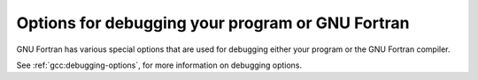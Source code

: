 ..
  Copyright 1988-2022 Free Software Foundation, Inc.
  This is part of the GCC manual.
  For copying conditions, see the copyright.rst file.

.. index:: options, debugging, debugging information options

.. _debugging-options:

Options for debugging your program or GNU Fortran
*************************************************

GNU Fortran has various special options that are used for debugging
either your program or the GNU Fortran compiler.

.. index:: fdump-fortran-original

.. option:: -fdump-fortran-original

  Output the internal parse tree after translating the source program
  into internal representation.  This option is mostly useful for
  debugging the GNU Fortran compiler itself. The output generated by
  this option might change between releases. This option may also
  generate internal compiler errors for features which have only
  recently been added.

.. index:: fdump-fortran-optimized

.. option:: -fdump-fortran-optimized

  Output the parse tree after front-end optimization.  Mostly useful for
  debugging the GNU Fortran compiler itself. The output generated by
  this option might change between releases.  This option may also
  generate internal compiler errors for features which have only
  recently been added.

.. index:: fdump-parse-tree

.. option:: -fdump-parse-tree

  Output the internal parse tree after translating the source program
  into internal representation.  Mostly useful for debugging the GNU
  Fortran compiler itself. The output generated by this option might
  change between releases. This option may also generate internal
  compiler errors for features which have only recently been added. This
  option is deprecated; use ``-fdump-fortran-original`` instead.

.. index:: fdebug-aux-vars

.. option:: -fdebug-aux-vars

  Renames internal variables created by the gfortran front end and makes
  them accessible to a debugger.  The name of the internal variables then
  start with upper-case letters followed by an underscore.  This option is
  useful for debugging the compiler's code generation together with
  ``-fdump-tree-original`` and enabling debugging of the executable
  program by using ``-g`` or ``-ggdb3``.

.. index:: fdump-fortran-global

.. option:: -fdump-fortran-global

  Output a list of the global identifiers after translating into
  middle-end representation. Mostly useful for debugging the GNU Fortran
  compiler itself. The output generated by this option might change
  between releases.  This option may also generate internal compiler
  errors for features which have only recently been added.

.. index:: ffpe-trap=list

.. option:: -ffpe-trap={list}

  Specify a list of floating point exception traps to enable.  On most
  systems, if a floating point exception occurs and the trap for that
  exception is enabled, a SIGFPE signal will be sent and the program
  being aborted, producing a core file useful for debugging.  :samp:`{list}`
  is a (possibly empty) comma-separated list of the following
  exceptions: :samp:`invalid` (invalid floating point operation, such as
  ``SQRT(-1.0)``), :samp:`zero` (division by zero), :samp:`overflow`
  (overflow in a floating point operation), :samp:`underflow` (underflow
  in a floating point operation), :samp:`inexact` (loss of precision
  during operation), and :samp:`denormal` (operation performed on a
  denormal value).  The first five exceptions correspond to the five
  IEEE 754 exceptions, whereas the last one (:samp:`denormal`) is not
  part of the IEEE 754 standard but is available on some common
  architectures such as x86.

  The first three exceptions (:samp:`invalid`, :samp:`zero`, and
  :samp:`overflow`) often indicate serious errors, and unless the program
  has provisions for dealing with these exceptions, enabling traps for
  these three exceptions is probably a good idea.

  If the option is used more than once in the command line, the lists will
  be joined: '  ``ffpe-trap=``:samp:`{list1}`  ``ffpe-trap=``:samp:`{list2}` '
  is equivalent to  ``ffpe-trap=``:samp:`{list1}`, :samp:`{list2}`.

  Note that once enabled an exception cannot be disabled (no negative form).

  Many, if not most, floating point operations incur loss of precision
  due to rounding, and hence the ``ffpe-trap=inexact`` is likely to
  be uninteresting in practice.

  By default no exception traps are enabled.

.. index:: ffpe-summary=list

.. option:: -ffpe-summary={list}

  Specify a list of floating-point exceptions, whose flag status is printed
  to ``ERROR_UNIT`` when invoking ``STOP`` and ``ERROR STOP``.
  :samp:`{list}` can be either :samp:`none`, :samp:`all` or a comma-separated list
  of the following exceptions: :samp:`invalid`, :samp:`zero`, :samp:`overflow`,
  :samp:`underflow`, :samp:`inexact` and :samp:`denormal`. (See
  :option:`-ffpe-trap` for a description of the exceptions.)

  If the option is used more than once in the command line, only the
  last one will be used.

  By default, a summary for all exceptions but :samp:`inexact` is shown.

.. index:: fno-backtrace, backtrace, trace

.. option:: -fno-backtrace

  When a serious runtime error is encountered or a deadly signal is
  emitted (segmentation fault, illegal instruction, bus error,
  floating-point exception, and the other POSIX signals that have the
  action :samp:`core`), the Fortran runtime library tries to output a
  backtrace of the error. ``-fno-backtrace`` disables the backtrace
  generation. This option only has influence for compilation of the
  Fortran main program.

See :ref:`gcc:debugging-options`, for more information on
debugging options.
